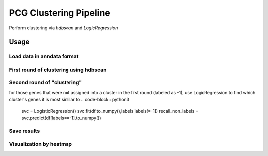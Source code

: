 .. _`clustering`:
========================================
PCG Clustering Pipeline
========================================

.. note:: 
Perform clustering via `hdbscan` and `LogicRegression`

Usage
========================================
.. code-block:: python3
  from pcg_pattern import *
  from sklearn.linear_model import LogisticRegression
  import hdbscan 

Load data in anndata format
************************************************
.. code-block:: python3
  adata = sc.read_h5ad(file_name)
  df = adata.to_df()  # ensure rows are genes/obs and columns are bins/features, if not, transpose matrix first

First round of clustering using hdbscan
************************************************
.. code-block:: python3
  clusterer = hdbscan.HDBSCAN()
  clusterer.fit(df.to_numpy())
  labels = clusterer.labels_
  labels = labels.astype(int)

Second round of "clustering"
************************************************
for those genes that were not assigned into a cluster in the first round (labeled as -1), 
use LogicRegression to find which cluster's genes it is most similar to
.. code-block:: python3
  svc = LogisticRegression()
  svc.fit(df.to_numpy(),labels[labels!=-1])
  recall_non_labels = svc.predict(df[labels==-1].to_numpy())

Save results
************************************************

Visualization by heatmap
************************************************
.. code-block:: python3
  plot_heatmap(df.to_numpy(), labels)
